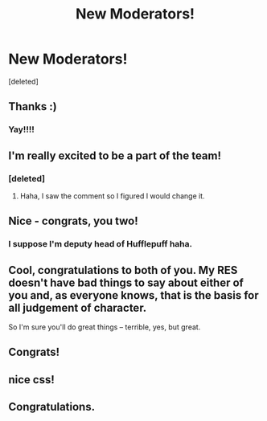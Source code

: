 #+TITLE: New Moderators!

* New Moderators!
:PROPERTIES:
:Score: 23
:DateUnix: 1395671683.0
:DateShort: 2014-Mar-24
:FlairText: Meta
:END:
[deleted]


** Thanks :)
:PROPERTIES:
:Author: denarii
:Score: 6
:DateUnix: 1395672028.0
:DateShort: 2014-Mar-24
:END:

*** Yay!!!!
:PROPERTIES:
:Author: grace644
:Score: 2
:DateUnix: 1395674624.0
:DateShort: 2014-Mar-24
:END:


** I'm really excited to be a part of the team!
:PROPERTIES:
:Author: NaughtyGaymer
:Score: 6
:DateUnix: 1395681454.0
:DateShort: 2014-Mar-24
:END:

*** [deleted]
:PROPERTIES:
:Score: 3
:DateUnix: 1395681942.0
:DateShort: 2014-Mar-24
:END:

**** Haha, I saw the comment so I figured I would change it.
:PROPERTIES:
:Author: NaughtyGaymer
:Score: 5
:DateUnix: 1395684735.0
:DateShort: 2014-Mar-24
:END:


** Nice - congrats, you two!
:PROPERTIES:
:Author: potterarchy
:Score: 4
:DateUnix: 1395684643.0
:DateShort: 2014-Mar-24
:END:

*** I suppose I'm deputy head of Hufflepuff haha.
:PROPERTIES:
:Author: NaughtyGaymer
:Score: 2
:DateUnix: 1395684795.0
:DateShort: 2014-Mar-24
:END:


** Cool, congratulations to both of you. My RES doesn't have bad things to say about either of you and, as everyone knows, that is the basis for all judgement of character.

So I'm sure you'll do great things -- terrible, yes, but great.
:PROPERTIES:
:Author: TimeLoopedPowerGamer
:Score: 3
:DateUnix: 1395730609.0
:DateShort: 2014-Mar-25
:END:


** Congrats!
:PROPERTIES:
:Score: 2
:DateUnix: 1395713035.0
:DateShort: 2014-Mar-25
:END:


** nice css!
:PROPERTIES:
:Author: poloport
:Score: 1
:DateUnix: 1395780403.0
:DateShort: 2014-Mar-26
:END:


** Congratulations.
:PROPERTIES:
:Author: truncation_error
:Score: 1
:DateUnix: 1395832446.0
:DateShort: 2014-Mar-26
:END:
